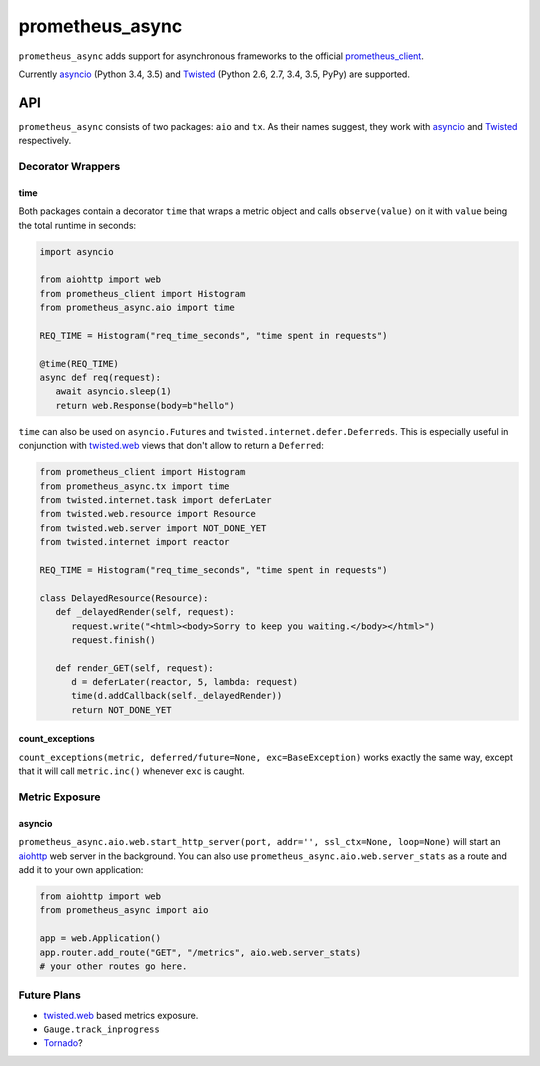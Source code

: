 ================
prometheus_async
================

.. image:: https://travis-ci.org/hynek/prometheus_async.svg?branch=master
   :target: https://travis-ci.org/hynek/prometheus_async

.. image:: https://codecov.io/github/hynek/prometheus_async/coverage.svg?branch=master
    :target: https://codecov.io/github/hynek/prometheus_async?branch=master


``prometheus_async`` adds support for asynchronous frameworks to the official prometheus_client_.

Currently asyncio_ (Python 3.4, 3.5) and Twisted_ (Python 2.6, 2.7, 3.4, 3.5, PyPy) are supported.


API
===

``prometheus_async`` consists of two packages: ``aio`` and ``tx``.
As their names suggest, they work with asyncio_ and Twisted_ respectively.


Decorator Wrappers
------------------

time
^^^^

Both packages contain a decorator ``time`` that wraps a metric object and calls ``observe(value)`` on it with ``value`` being the total runtime in seconds:

.. code-block:: python

   import asyncio

   from aiohttp import web
   from prometheus_client import Histogram
   from prometheus_async.aio import time

   REQ_TIME = Histogram("req_time_seconds", "time spent in requests")

   @time(REQ_TIME)
   async def req(request):
      await asyncio.sleep(1)
      return web.Response(body=b"hello")


``time`` can also be used on ``asyncio.Future``\ s and ``twisted.internet.defer.Deferreds``.
This is especially useful in conjunction with `twisted.web`_ views that don't allow to return a ``Deferred``:

.. code-block:: python

   from prometheus_client import Histogram
   from prometheus_async.tx import time
   from twisted.internet.task import deferLater
   from twisted.web.resource import Resource
   from twisted.web.server import NOT_DONE_YET
   from twisted.internet import reactor

   REQ_TIME = Histogram("req_time_seconds", "time spent in requests")

   class DelayedResource(Resource):
      def _delayedRender(self, request):
         request.write("<html><body>Sorry to keep you waiting.</body></html>")
         request.finish()

      def render_GET(self, request):
         d = deferLater(reactor, 5, lambda: request)
         time(d.addCallback(self._delayedRender))
         return NOT_DONE_YET


count_exceptions
^^^^^^^^^^^^^^^^

``count_exceptions(metric, deferred/future=None, exc=BaseException)`` works exactly the same way, except that it will call ``metric.inc()`` whenever ``exc`` is caught.


Metric Exposure
---------------

asyncio
^^^^^^^

``prometheus_async.aio.web.start_http_server(port, addr='', ssl_ctx=None, loop=None)`` will start an aiohttp_ web server in the background.
You can also use ``prometheus_async.aio.web.server_stats`` as a route and add it to your own application:

.. code-block:: python

      from aiohttp import web
      from prometheus_async import aio

      app = web.Application()
      app.router.add_route("GET", "/metrics", aio.web.server_stats)
      # your other routes go here.


Future Plans
------------

- twisted.web_ based metrics exposure.
- ``Gauge.track_inprogress``
- Tornado_?


.. _asyncio: https://docs.python.org/3/library/asyncio.html
.. _prometheus_client: https://pypi.python.org/pypi/prometheus_client/
.. _Twisted: https://twistedmatrix.com/
.. _aiohttp: https://aiohttp.readthedocs.org
.. _twisted.web: https://twistedmatrix.com/documents/current/web/howto/web-in-60/index.html
.. _Tornado: https://www.tornadoweb.org/
